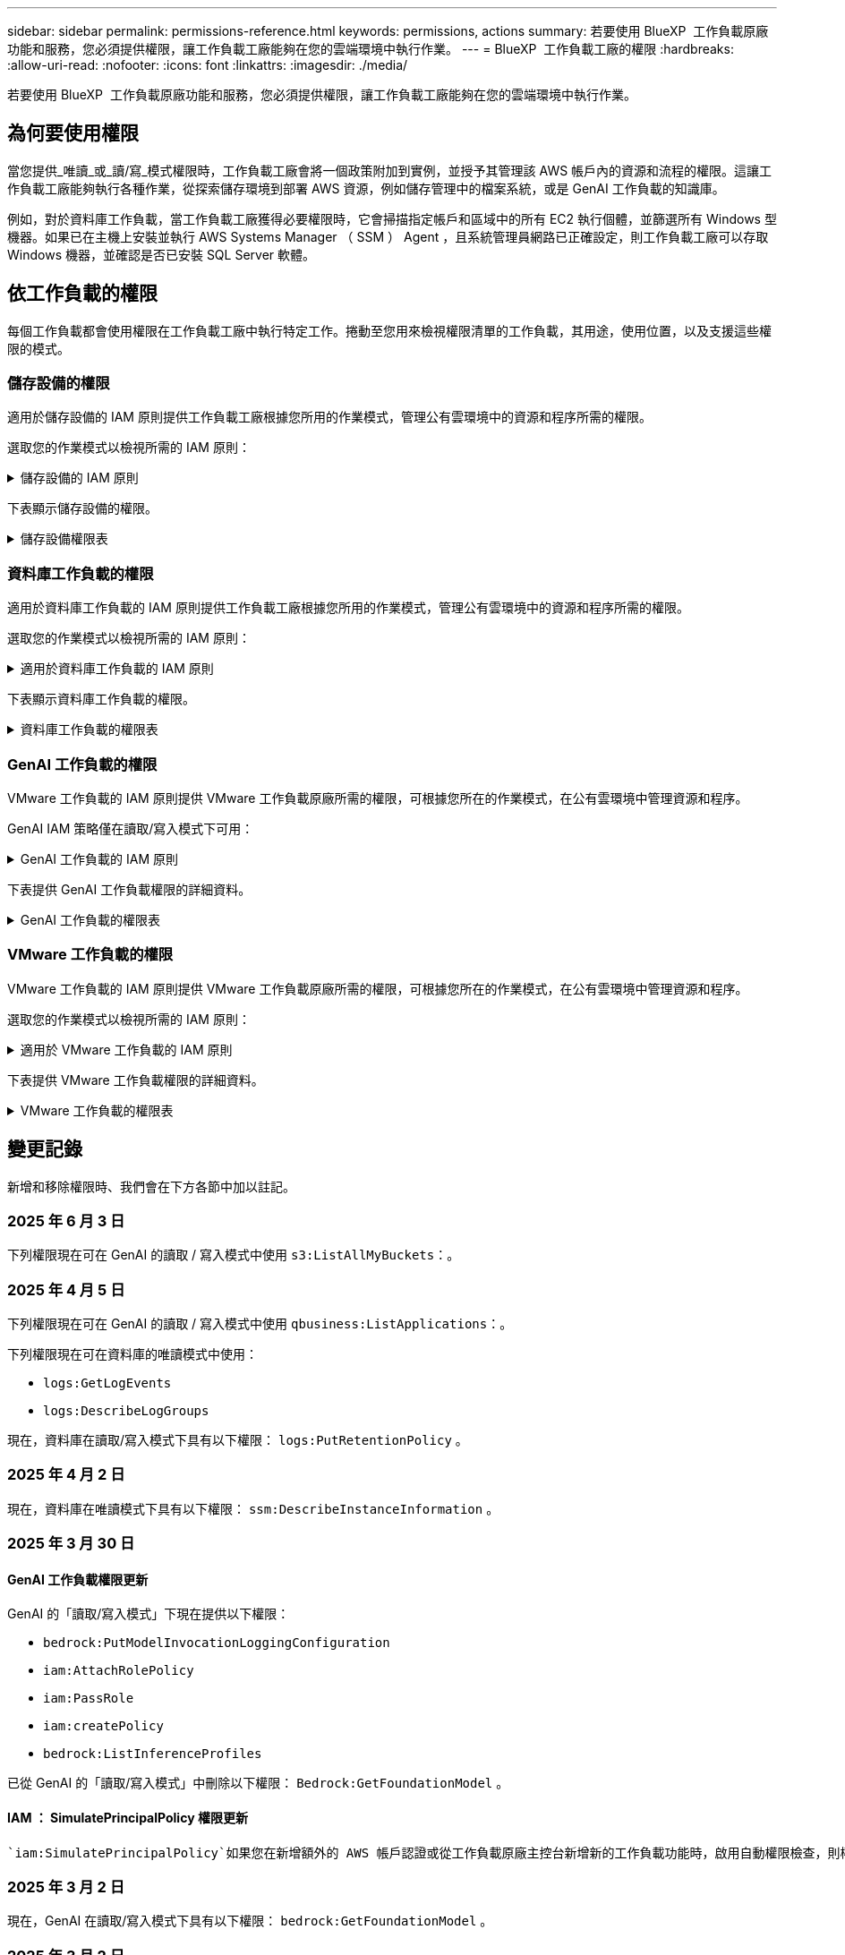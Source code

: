 ---
sidebar: sidebar 
permalink: permissions-reference.html 
keywords: permissions, actions 
summary: 若要使用 BlueXP  工作負載原廠功能和服務，您必須提供權限，讓工作負載工廠能夠在您的雲端環境中執行作業。 
---
= BlueXP  工作負載工廠的權限
:hardbreaks:
:allow-uri-read: 
:nofooter: 
:icons: font
:linkattrs: 
:imagesdir: ./media/


[role="lead"]
若要使用 BlueXP  工作負載原廠功能和服務，您必須提供權限，讓工作負載工廠能夠在您的雲端環境中執行作業。



== 為何要使用權限

當您提供_唯讀_或_讀/寫_模式權限時，工作負載工廠會將一個政策附加到實例，並授予其管理該 AWS 帳戶內的資源和流程的權限。這讓工作負載工廠能夠執行各種作業，從探索儲存環境到部署 AWS 資源，例如儲存管理中的檔案系統，或是 GenAI 工作負載的知識庫。

例如，對於資料庫工作負載，當工作負載工廠獲得必要權限時，它會掃描指定帳戶和區域中的所有 EC2 執行個體，並篩選所有 Windows 型機器。如果已在主機上安裝並執行 AWS Systems Manager （ SSM ） Agent ，且系統管理員網路已正確設定，則工作負載工廠可以存取 Windows 機器，並確認是否已安裝 SQL Server 軟體。



== 依工作負載的權限

每個工作負載都會使用權限在工作負載工廠中執行特定工作。捲動至您用來檢視權限清單的工作負載，其用途，使用位置，以及支援這些權限的模式。



=== 儲存設備的權限

適用於儲存設備的 IAM 原則提供工作負載工廠根據您所用的作業模式，管理公有雲環境中的資源和程序所需的權限。

選取您的作業模式以檢視所需的 IAM 原則：

.儲存設備的 IAM 原則
[%collapsible]
====
[role="tabbed-block"]
=====
.唯讀模式
--
[source, json]
----
{
  "Version": "2012-10-17",
  "Statement": [
    {
      "Effect": "Allow",
      "Action": [
        "fsx:Describe*",
        "fsx:ListTagsForResource",
        "ec2:Describe*",
        "kms:Describe*",
        "elasticfilesystem:Describe*",
        "kms:List*",
        "cloudwatch:GetMetricData",
        "cloudwatch:GetMetricStatistics"
      ],
      "Resource": "*"
    },
    {
      "Effect": "Allow",
      "Action": [
        "iam:SimulatePrincipalPolicy"
      ],
      "Resource": "*"
    }
  ]
}
----
--
.讀取 / 寫入模式
--
[source, json]
----
{
  "Version": "2012-10-17",
  "Statement": [
    {
      "Effect": "Allow",
      "Action": [
        "fsx:*",
        "ec2:Describe*",
        "ec2:CreateTags",
        "ec2:CreateSecurityGroup",
        "iam:CreateServiceLinkedRole",
        "kms:Describe*",
        "elasticfilesystem:Describe*",
        "kms:List*",
        "kms:CreateGrant",
        "cloudwatch:PutMetricData",
        "cloudwatch:GetMetricData",
        "iam:SimulatePrincipalPolicy",
        "cloudwatch:GetMetricStatistics"
      ],
      "Resource": "*"
    },
    {
      "Effect": "Allow",
      "Action": [
        "ec2:AuthorizeSecurityGroupEgress",
        "ec2:AuthorizeSecurityGroupIngress",
        "ec2:RevokeSecurityGroupEgress",
        "ec2:RevokeSecurityGroupIngress",
        "ec2:DeleteSecurityGroup"
      ],
      "Resource": "*",
      "Condition": {
        "StringLike": {
          "ec2:ResourceTag/AppCreator": "NetappFSxWF"
        }
      }
    }
  ]
}
----
--
=====
====
下表顯示儲存設備的權限。

.儲存設備權限表
[%collapsible]
====
[cols="2, 2, 1, 1"]
|===
| 目的 | 行動 | 使用處 | 模式 


| 為 ONTAP 檔案系統建立 FSX | fsx:CreateFileSystem* | 部署 | 讀取/寫入 


| 為 ONTAP 檔案系統的 FSX 建立安全群組 | EC2：建立安全性群組 | 部署 | 讀取/寫入 


| 將標籤新增至適用於 ONTAP 檔案系統的 FSX 安全性群組 | EC2：建立標記 | 部署 | 讀取/寫入 


.2+| 授權 ONTAP 檔案系統的 FSX 安全性群組外傳和進入 | EC2：授權安全性群組出口 | 部署 | 讀取/寫入 


| EC2：授權安全性群組入口 | 部署 | 讀取/寫入 


| 授與角色可在適用於 ONTAP 的 FSX 與其他 AWS 服務之間提供通訊 | IAM ： CreateServiceLinkedIn 角色 | 部署 | 讀取/寫入 


.7+| 取得詳細資料以填寫適用於 ONTAP 檔案系統部署的 FSX 表單 | EC2：取消功能Vpcs  a| 
* 部署
* 探索節約效益

 a| 
* 唯讀
* 讀取/寫入




| EC2：無資料子網路  a| 
* 部署
* 探索節約效益

 a| 
* 唯讀
* 讀取/寫入




| EC2：取消註冊  a| 
* 部署
* 探索節約效益

 a| 
* 唯讀
* 讀取/寫入




| EC2：取消安全性群組  a| 
* 部署
* 探索節約效益

 a| 
* 唯讀
* 讀取/寫入




| EC2：取消功能表  a| 
* 部署
* 探索節約效益

 a| 
* 唯讀
* 讀取/寫入




| EC2：網路介面  a| 
* 部署
* 探索節約效益

 a| 
* 唯讀
* 讀取/寫入




| EC2 ： DescribeVolume 狀態  a| 
* 部署
* 探索節約效益

 a| 
* 唯讀
* 讀取/寫入




.3+| 取得 KMS 金鑰詳細資料，並使用適用於 ONTAP 加密的 FSX | 公里：建立授予 | 部署 | 讀取/寫入 


| 公里：描述* | 部署  a| 
* 唯讀
* 讀取/寫入




| 公里：清單* | 部署  a| 
* 唯讀
* 讀取/寫入




| 取得 EC2 執行個體的 Volume 詳細資料 | EC2：減量磁碟區  a| 
* 庫存
* 探索節約效益

 a| 
* 唯讀
* 讀取/寫入




| 取得 EC2 執行個體的詳細資料 | EC2：資料說明 | 探索節約效益  a| 
* 唯讀
* 讀取/寫入




| 在節約計算機中說明彈性檔案系統 | 彈性檔案系統：描述 * | 探索節約效益 | 唯讀 


| 列出適用於 ONTAP 資源的 FSX 標籤 | FSX ： ListTagsForResource | 庫存  a| 
* 唯讀
* 讀取/寫入




.2+| 管理適用於 ONTAP 檔案系統的 FSX 的安全性群組外傳和進入 | EC2：RevokeSecurity GroupIngress | 管理作業 | 讀取/寫入 


| EC2：刪除安全性群組 | 管理作業 | 讀取/寫入 


.16+| 建立，檢視及管理 ONTAP 檔案系統資源的 FSX | fsx:CreateVolume* | 管理作業 | 讀取/寫入 


| FSX ： TagResource * | 管理作業 | 讀取/寫入 


| fsx:CreateStorageVirtualMachine* | 管理作業 | 讀取/寫入 


| fsx:DeleteFileSystem* | 管理作業 | 讀取/寫入 


| fsx:DeleteStorageVirtualMachine* | 管理作業 | 讀取/寫入 


| fsx:DescrubeFileSystem* | 庫存  a| 
* 唯讀
* 讀取/寫入




| fsx:DescrubeStorageVirtualMachines* | 庫存  a| 
* 唯讀
* 讀取/寫入




| fsx:UpdateFileSystem* | 管理作業 | 讀取/寫入 


| fsx:UpdateStorageVirtualMachine* | 管理作業 | 讀取/寫入 


| fsx:DescribeVolumes * | 庫存  a| 
* 唯讀
* 讀取/寫入




| fsx:UpdateVolume* | 管理作業 | 讀取/寫入 


| fsx:DeleteVolume * | 管理作業 | 讀取/寫入 


| FSX ： UntagResource * | 管理作業 | 讀取/寫入 


| fsx:DescrubeBackups* | 管理作業  a| 
* 唯讀
* 讀取/寫入




| fsx:CreateBackup* | 管理作業 | 讀取/寫入 


| fsx:CreateVolume FromBackup* | 管理作業 | 讀取/寫入 


| 回報 CloudWatch 指標 | cloudwatch ： PutMetricData | 管理作業 | 讀取/寫入 


.2+| 取得檔案系統和 Volume 度量 | cloudswatch ： GetMetricData | 管理作業  a| 
* 唯讀
* 讀取/寫入




| cloudwatch：GetMetricStatistics | 管理作業  a| 
* 唯讀
* 讀取/寫入


|===
====


=== 資料庫工作負載的權限

適用於資料庫工作負載的 IAM 原則提供工作負載工廠根據您所用的作業模式，管理公有雲環境中的資源和程序所需的權限。

選取您的作業模式以檢視所需的 IAM 原則：

.適用於資料庫工作負載的 IAM 原則
[%collapsible]
====
[role="tabbed-block"]
=====
.唯讀模式
--
[source, json]
----
{
  "Version": "2012-10-17",
  "Statement": [
    {
      "Sid": "CommonGroup",
      "Effect": "Allow",
      "Action": [
        "cloudwatch:GetMetricStatistics",
        "sns:ListTopics",
        "ec2:DescribeInstances",
        "ec2:DescribeVpcs",
        "ec2:DescribeSubnets",
        "ec2:DescribeSecurityGroups",
        "ec2:DescribeImages",
        "ec2:DescribeRegions",
        "ec2:DescribeRouteTables",
        "ec2:DescribeKeyPairs",
        "ec2:DescribeNetworkInterfaces",
        "ec2:DescribeInstanceTypes",
        "ec2:DescribeVpcEndpoints",
        "ec2:DescribeInstanceTypeOfferings",
        "ec2:DescribeSnapshots",
        "ec2:DescribeVolumes",
        "ec2:DescribeAddresses",
        "kms:ListAliases",
        "kms:ListKeys",
        "kms:DescribeKey",
        "cloudformation:ListStacks",
        "cloudformation:DescribeAccountLimits",
        "ds:DescribeDirectories",
        "fsx:DescribeVolumes",
        "fsx:DescribeBackups",
        "fsx:DescribeStorageVirtualMachines",
        "fsx:DescribeFileSystems",
        "servicequotas:ListServiceQuotas",
        "ssm:GetParametersByPath",
        "ssm:GetCommandInvocation",
        "ssm:SendCommand",
        "ssm:GetConnectionStatus",
        "ssm:DescribePatchBaselines",
        "ssm:DescribeInstancePatchStates",
        "ssm:ListCommands",
        "ssm:DescribeInstanceInformation",
        "fsx:ListTagsForResource"
        "logs:DescribeLogGroups"
      ],
      "Resource": [
        "*"
      ]
    },
    {
      "Sid": "SSMParameterStore",
      "Effect": "Allow",
      "Action": [
        "ssm:GetParameter",
        "ssm:GetParameters",
        "ssm:PutParameter",
        "ssm:DeleteParameters"
      ],
      "Resource": "arn:aws:ssm:*:*:parameter/netapp/wlmdb/*"
    },
    {
      "Sid": "SSMResponseCloudWatch",
      "Effect": "Allow",
      "Action": [
        "logs:GetLogEvents",
        "logs:PutRetentionPolicy"
      ],
      "Resource": "arn:aws:logs:*:*:log-group:netapp/wlmdb/*"
    },
    {
      "Effect": "Allow",
      "Action": [
        "iam:SimulatePrincipalPolicy"
      ],
      "Resource": "*"
    }
  ]
}
----
--
.讀取 / 寫入模式
--
[source, json]
----
{
  "Version": "2012-10-17",
  "Statement": [
    {
      "Sid": "EC2Group",
      "Effect": "Allow",
      "Action": [
        "ec2:AllocateAddress",
        "ec2:AllocateHosts",
        "ec2:AssignPrivateIpAddresses",
        "ec2:AssociateAddress",
        "ec2:AssociateRouteTable",
        "ec2:AssociateSubnetCidrBlock",
        "ec2:AssociateVpcCidrBlock",
        "ec2:AttachInternetGateway",
        "ec2:AttachNetworkInterface",
        "ec2:AttachVolume",
        "ec2:AuthorizeSecurityGroupEgress",
        "ec2:AuthorizeSecurityGroupIngress",
        "ec2:CreateVolume",
        "ec2:DeleteNetworkInterface",
        "ec2:DeleteSecurityGroup",
        "ec2:DeleteTags",
        "ec2:DeleteVolume",
        "ec2:DetachNetworkInterface",
        "ec2:DetachVolume",
        "ec2:DisassociateAddress",
        "ec2:DisassociateIamInstanceProfile",
        "ec2:DisassociateRouteTable",
        "ec2:DisassociateSubnetCidrBlock",
        "ec2:DisassociateVpcCidrBlock",
        "ec2:ModifyInstanceAttribute",
        "ec2:ModifyInstancePlacement",
        "ec2:ModifyNetworkInterfaceAttribute",
        "ec2:ModifySubnetAttribute",
        "ec2:ModifyVolume",
        "ec2:ModifyVolumeAttribute",
        "ec2:ReleaseAddress",
        "ec2:ReplaceRoute",
        "ec2:ReplaceRouteTableAssociation",
        "ec2:RevokeSecurityGroupEgress",
        "ec2:RevokeSecurityGroupIngress",
        "ec2:StartInstances",
        "ec2:StopInstances"
      ],
      "Resource": "*",
      "Condition": {
        "StringLike": {
          "ec2:ResourceTag/aws:cloudformation:stack-name": "WLMDB*"
        }
      }
    },
    {
      "Sid": "FSxNGroup",
      "Effect": "Allow",
      "Action": [
        "fsx:TagResource"
      ],
      "Resource": "*",
      "Condition": {
        "StringLike": {
          "aws:ResourceTag/aws:cloudformation:stack-name": "WLMDB*"
        }
      }
    },
    {
      "Sid": "CommonGroup",
      "Effect": "Allow",
      "Action": [
        "cloudformation:CreateStack",
        "cloudformation:DescribeStackEvents",
        "cloudformation:DescribeStacks",
        "cloudformation:ListStacks",
        "cloudformation:ValidateTemplate",
        "cloudformation:DescribeAccountLimits",
        "cloudwatch:GetMetricStatistics",
        "ds:DescribeDirectories",
        "ec2:CreateLaunchTemplate",
        "ec2:CreateLaunchTemplateVersion",
        "ec2:CreateNetworkInterface",
        "ec2:CreateSecurityGroup",
        "ec2:CreateTags",
        "ec2:CreateVpcEndpoint",
        "ec2:Describe*",
        "ec2:Get*",
        "ec2:RunInstances",
        "ec2:ModifyVpcAttribute",
        "ec2messages:*",
        "fsx:CreateFileSystem",
        "fsx:UpdateFileSystem",
        "fsx:CreateStorageVirtualMachine",
        "fsx:CreateVolume",
        "fsx:UpdateVolume",
        "fsx:Describe*",
        "fsx:List*",
        "kms:CreateGrant",
        "kms:Describe*",
        "kms:List*",
        "kms:GenerateDataKey",
        "kms:Decrypt",
        "logs:CreateLogGroup",
        "logs:CreateLogStream",
        "logs:DescribeLog*",
        "logs:GetLog*",
        "logs:ListLogDeliveries",
        "logs:PutLogEvents",
        "logs:TagResource",
        "logs:PutRetentionPolicy",
        "servicequotas:ListServiceQuotas",
        "sns:ListTopics",
        "sns:Publish",
        "ssm:Describe*",
        "ssm:Get*",
        "ssm:List*",
        "ssm:PutComplianceItems",
        "ssm:PutConfigurePackageResult",
        "ssm:PutInventory",
        "ssm:SendCommand",
        "ssm:UpdateAssociationStatus",
        "ssm:UpdateInstanceAssociationStatus",
        "ssm:UpdateInstanceInformation",
        "ssmmessages:*",
        "compute-optimizer:GetEnrollmentStatus",
        "compute-optimizer:PutRecommendationPreferences",
        "compute-optimizer:GetEffectiveRecommendationPreferences",
        "compute-optimizer:GetEC2InstanceRecommendations",
        "autoscaling:DescribeAutoScalingGroups",
        "autoscaling:DescribeAutoScalingInstances"
      ],
      "Resource": "*"
    },
    {
      "Sid": "ArnGroup",
      "Effect": "Allow",
      "Action": [
        "cloudformation:SignalResource"
      ],
      "Resource": [
        "arn:aws:cloudformation:*:*:stack/WLMDB*",
        "arn:aws:logs:*:*:log-group:WLMDB*"
      ]
    },
    {
      "Sid": "IAMGroup",
      "Effect": "Allow",
      "Action": [
        "iam:AddRoleToInstanceProfile",
        "iam:CreateInstanceProfile",
        "iam:CreateRole",
        "iam:DeleteInstanceProfile",
        "iam:GetPolicy",
        "iam:GetPolicyVersion",
        "iam:GetRole",
        "iam:GetRolePolicy",
        "iam:GetUser",
        "iam:PutRolePolicy",
        "iam:RemoveRoleFromInstanceProfile"
      ],
      "Resource": "*"
    },
    {
      "Sid": "IAMGroup1",
      "Effect": "Allow",
      "Action": "iam:CreateServiceLinkedRole",
      "Resource": "*",
      "Condition": {
        "StringLike": {
          "iam:AWSServiceName": "ec2.amazonaws.com"
        }
      }
    },
    {
      "Sid": "IAMGroup2",
      "Effect": "Allow",
      "Action": "iam:PassRole",
      "Resource": "*",
      "Condition": {
        "StringEquals": {
          "iam:PassedToService": "ec2.amazonaws.com"
        }
      }
    },
    {
      "Sid": "SSMParameterStore",
      "Effect": "Allow",
      "Action": [
        "ssm:GetParameter",
        "ssm:GetParameters",
        "ssm:PutParameter",
        "ssm:DeleteParameters"
      ],
      "Resource": "arn:aws:ssm:*:*:parameter/netapp/wlmdb/*"
    },
    {
      "Effect": "Allow",
      "Action": [
        "iam:SimulatePrincipalPolicy"
      ],
      "Resource": "*"
    }
  ]
}
----
--
=====
====
下表顯示資料庫工作負載的權限。

.資料庫工作負載的權限表
[%collapsible]
====
[cols="2, 2, 1, 1"]
|===
| 目的 | 行動 | 使用處 | 模式 


| 取得適用於 ONTAP ， EBS 和適用於 Windows 檔案伺服器的 FSX 的度量統計資料 | cloudwatch：GetMetricStatistics  a| 
* 庫存
* 探索節約效益

 a| 
* 唯讀
* 讀取/寫入




| 列出並設定事件觸發條件 | SnS:ListTopics | 部署  a| 
* 唯讀
* 讀取/寫入




.4+| 取得 EC2 執行個體的詳細資料 | EC2：資料說明  a| 
* 庫存
* 探索節約效益

 a| 
* 唯讀
* 讀取/寫入




| EC2：評量會議 | 部署  a| 
* 唯讀
* 讀取/寫入




| EC2：網路介面 | 部署  a| 
* 唯讀
* 讀取/寫入




| EC2 ： DescribeInstanceTypes  a| 
* 部署
* 探索節約效益

 a| 
* 唯讀
* 讀取/寫入




.6+| 取得詳細資料以填寫適用於 ONTAP 部署的 FSX 表單 | EC2：取消功能Vpcs  a| 
* 部署
* 庫存

 a| 
* 唯讀
* 讀取/寫入




| EC2：無資料子網路  a| 
* 部署
* 庫存

 a| 
* 唯讀
* 讀取/寫入




| EC2：取消安全性群組 | 部署  a| 
* 唯讀
* 讀取/寫入




| EC2：取消影像 | 部署  a| 
* 唯讀
* 讀取/寫入




| EC2：取消註冊 | 部署  a| 
* 唯讀
* 讀取/寫入




| EC2：取消功能表  a| 
* 部署
* 庫存

 a| 
* 唯讀
* 讀取/寫入




| 取得任何現有的 VPC 端點，判斷是否需要在部署之前建立新的端點 | EC2：取消資料VpcEndpoints  a| 
* 部署
* 庫存

 a| 
* 唯讀
* 讀取/寫入




| 如果在 EC2 執行個體上的公用網路連線不存在所需服務的 VPC 端點，請建立這些端點 | EC2 ： CreateVpcEndpoint | 部署 | 讀取/寫入 


| 取得適用於驗證節點的區域執行個體類型（ T2.micro/T3.micro ） | EC2 ： DescrubeInstanceTypeOffing | 部署  a| 
* 唯讀
* 讀取/寫入




| 取得每個附加 EBS 磁碟區的快照詳細資料，以瞭解價格與成本預估 | EC2：取消快照 | 探索節約效益  a| 
* 唯讀
* 讀取/寫入




| 取得每個附加 EBS 磁碟區的詳細資料，以瞭解價格與預估節約效益 | EC2：減量磁碟區  a| 
* 庫存
* 探索節約效益

 a| 
* 唯讀
* 讀取/寫入




.3+| 取得適用於 ONTAP 檔案系統加密之 FSX 的 KMS 金鑰詳細資料 | kms：清單別名 | 部署  a| 
* 唯讀
* 讀取/寫入




| kms ： ListKeys | 部署  a| 
* 唯讀
* 讀取/寫入




| KMS ： DescribeKey | 部署  a| 
* 唯讀
* 讀取/寫入




| 取得在環境中執行的 CloudForgation 堆疊清單，以檢查配額限制 | 雲端：清單堆疊 | 部署  a| 
* 唯讀
* 讀取/寫入




| 在觸發部署之前，請先檢查資源的帳戶限制 | 雲端： DescrubeAccountLimits | 部署  a| 
* 唯讀
* 讀取/寫入




| 取得區域中 AWS 管理的 Active Directory 清單 | DS:DescrubeDirectories | 部署  a| 
* 唯讀
* 讀取/寫入




.5+| 取得適用於 ONTAP 檔案系統的磁碟區，備份， SVM ， AZs 檔案系統和 FSX 標籤的清單和詳細資料 | FSX ： DescribeVolumes  a| 
* 庫存
* 探索節約效益

 a| 
* 唯讀
* 讀取/寫入




| FSX ： DescrubeBackups  a| 
* 庫存
* 探索節約效益

 a| 
* 唯讀
* 讀取/寫入




| FSX ： DescrubeStorageVirtualMachines  a| 
* 部署
* 管理營運
* 庫存

 a| 
* 唯讀
* 讀取/寫入




| fsx:DescribeFileSystems  a| 
* 部署
* 管理營運
* 庫存
* 探索節約效益

 a| 
* 唯讀
* 讀取/寫入




| FSX ： ListTagsForResource | 管理營運  a| 
* 唯讀
* 讀取/寫入




| 取得 CloudForquation 和 VPC 的服務配額限制 | serviceEquotas ： ListServiceQuotas | 部署  a| 
* 唯讀
* 讀取/寫入




| 使用 SSM) 查詢取得適用於 ONTAP 支援區域的 FSX 更新清單 | SSM) ： GetParametersByPath | 部署  a| 
* 唯讀
* 讀取/寫入




| 在傳送命令以管理部署後的作業之後，輪詢 SSM 回應 | SSM) ： GetCommandInvocation  a| 
* 管理營運
* 庫存
* 探索節約效益
* 最佳化

 a| 
* 唯讀
* 讀取/寫入




| 透過 SSM 傳送命令至 EC2 執行個體 | S10:SendCommand  a| 
* 管理營運
* 庫存
* 探索節約效益
* 最佳化

 a| 
* 唯讀
* 讀取/寫入




| 取得部署後執行個體的 SSM 連線狀態 | SSM) ： GetConnectionStatus  a| 
* 管理營運
* 庫存
* 最佳化

 a| 
* 唯讀
* 讀取/寫入




| 擷取一組受管理 EC2 執行個體（ SQL 節點）的 SSM 關聯狀態 | SSM) ： DescrubeInstanceInformation | 庫存 | 讀取 


| 取得作業系統修補程式評估可用的修補程式基準清單 | SSM) ： DescrubePatchBasines | 最佳化  a| 
* 唯讀
* 讀取/寫入




| 取得 Windows EC2 執行個體的修補狀態，以進行作業系統修補程式評估 | SSM) ： DescribeInstancePatchStates | 最佳化  a| 
* 唯讀
* 讀取/寫入




| 列出 AWS Patch Manager 在 EC2 執行個體上執行的命令，以進行作業系統修補程式管理 | SSM/ListCommands | 最佳化  a| 
* 唯讀
* 讀取/寫入




| 檢查帳戶是否已註冊 AWS 運算最佳化工具 | 運算最佳化工具： GetEnrollmentStatus  a| 
* 探索節約效益
* 最佳化

| 讀取/寫入 


| 更新 AWS 運算最佳化工具中現有的建議偏好選項，針對 SQL Server 工作負載量提供量身打造的建議 | 運算最佳化工具：推桿建議偏好設定  a| 
* 探索節約效益
* 最佳化

| 讀取/寫入 


| 從 AWS 運算最佳化工具取得對指定資源有效的建議偏好選項 | 運算最佳化工具： GetEffectiveRecompendationPreferences  a| 
* 探索節約效益
* 最佳化

| 讀取/寫入 


| 取得 AWS 運算最佳化工具為 Amazon Elastic Compute Cloud （ Amazon EC2 ）執行個體所產生的建議 | 運算最佳化工具： GetEC2InstanceRecompendations  a| 
* 探索節約效益
* 最佳化

| 讀取/寫入 


.2+| 檢查執行個體與自動縮放群組的關聯 | 自動縮放：去除自動縮放群組  a| 
* 探索節約效益
* 最佳化

| 讀取/寫入 


| 自動縮放：去除自動縮放的實例  a| 
* 探索節約效益
* 最佳化

| 讀取/寫入 


.4+| 取得，列出，建立及刪除 AD 的 SSM 參數， ONTAP 的 FSX 參數，以及在 AWS 帳戶中部署或管理時所使用的 SQL 使用者認證 | SSM) ： GetParameter ^1^  a| 
* 部署
* 管理營運

 a| 
* 唯讀
* 讀取/寫入




| S10:GetParameters ^1^ | 管理營運  a| 
* 唯讀
* 讀取/寫入




| SSM) ：推桿參數 ^1^  a| 
* 部署
* 管理營運

 a| 
* 唯讀
* 讀取/寫入




| S10:DeleteParameters ^1^ | 管理營運  a| 
* 唯讀
* 讀取/寫入




.9+| 將網路資源與 SQL 節點和驗證節點建立關聯，並將其他次要 IP 新增至 SQL 節點 | EC2 ： AllocateAddress ^1^ | 部署 | 讀取/寫入 


| EC2 ： AllocateHos^1^ | 部署 | 讀取/寫入 


| EC2 ： AssignPrivate IpAddresses ^1^ | 部署 | 讀取/寫入 


| EC2 ： AssociateAddress ^1^ | 部署 | 讀取/寫入 


| EC2 ： AssociateRouteTable ^1^ | 部署 | 讀取/寫入 


| EC2 ： AssociateSubnetCidrBlock ^1^ | 部署 | 讀取/寫入 


| EC2 ： AssociateVpcCidrBlock ^1^ | 部署 | 讀取/寫入 


| EC2 ： AttachInternetGateway ^1^ | 部署 | 讀取/寫入 


| EC2 ： AttachNetworkInterface ^1^ | 部署 | 讀取/寫入 


| 將部署所需的 EBS 磁碟區附加至 SQL 節點 | EC2：AttachVolume | 部署 | 讀取/寫入 


.2+| 附加安全性群組並修改已佈建節點的規則 | EC2：授權安全性群組出口 | 部署 | 讀取/寫入 


| EC2：授權安全性群組入口 | 部署 | 讀取/寫入 


| 建立部署 SQL 節點所需的 EBS 磁碟區 | EC2：建立磁碟區 | 部署 | 讀取/寫入 


.11+| 移除以 T2.micro 類型建立的暫存驗證節點，以及用於復原或重試失敗的 EC2 SQL 節點 | EC2：刪除網路介面 | 部署 | 讀取/寫入 


| EC2：刪除安全性群組 | 部署 | 讀取/寫入 


| EC2：刪除標記 | 部署 | 讀取/寫入 


| EC2：刪除Volume | 部署 | 讀取/寫入 


| EC2 ： DetachNetwork Interface | 部署 | 讀取/寫入 


| EC2：分離Volume | 部署 | 讀取/寫入 


| EC2 ： DiscassociateAddress | 部署 | 讀取/寫入 


| EC2：中斷IamInstanceProfile | 部署 | 讀取/寫入 


| EC2 ： DiscassociateRouteTable | 部署 | 讀取/寫入 


| EC2 ： DiscassociateSubnetCidrBlock | 部署 | 讀取/寫入 


| EC2 ： DiscassociateVpcCidrBlock | 部署 | 讀取/寫入 


.7+| 修改已建立 SQL 執行個體的屬性。僅適用於以 WLMDB 開頭的名稱。 | EC2：修改實例屬性 | 部署 | 讀取/寫入 


| EC2 ： ModifyInstancePlacement | 部署 | 讀取/寫入 


| EC2：修改網路互連屬性 | 部署 | 讀取/寫入 


| EC2 ： ModifySubnetAttribute. | 部署 | 讀取/寫入 


| EC2：修改Volume | 部署 | 讀取/寫入 


| EC2：修改Volume屬性 | 部署 | 讀取/寫入 


| EC2 ： ModifyVpcAttribute | 部署 | 讀取/寫入 


.5+| 解除關聯並銷毀驗證執行個體 | EC2 ： ReleaseAddress | 部署 | 讀取/寫入 


| EC2 ：安慰劑 Route | 部署 | 讀取/寫入 


| EC2 ： ReplaceRouteTableAssociation | 部署 | 讀取/寫入 


| EC2：RevokeSecurity GroupEgress | 部署 | 讀取/寫入 


| EC2：RevokeSecurity GroupIngress | 部署 | 讀取/寫入 


| 啟動部署的執行個體 | EC2：啟動安裝 | 部署 | 讀取/寫入 


| 停止部署的執行個體 | EC2：停止執行 | 部署 | 讀取/寫入 


| 為 NetApp ONTAP 資源標記 Amazon FSX 的自訂值，以在資源管理期間取得帳單詳細資料 | fsx:TagResource ^1^  a| 
* 部署
* 管理營運

| 讀取/寫入 


.5+| 建立並驗證 CloudForgation 範本以進行部署 | 雲端：建立堆疊 | 部署 | 讀取/寫入 


| 雲端：取消功能堆疊事件 | 部署 | 讀取/寫入 


| 雲端：無標準堆疊 | 部署 | 讀取/寫入 


| 雲端：清單堆疊 | 部署 | 讀取/寫入 


| cloudformation：驗證範本 | 部署 | 讀取/寫入 


| 擷取運算最佳化建議的度量 | cloudwatch：GetMetricStatistics | 探索節約效益 | 讀取/寫入 


| 擷取區域中可用的目錄 | DS:DescrubeDirectories | 部署 | 讀取/寫入 


.2+| 新增附加至已佈建 EC2 執行個體的安全性群組規則 | EC2：授權安全性群組出口 | 部署 | 讀取/寫入 


| EC2：授權安全性群組入口 | 部署 | 讀取/寫入 


.2+| 建立巢狀堆疊範本以重試及復原 | EC2 ： CreateLaunchTemplate | 部署 | 讀取/寫入 


| EC2 ： CreateLaunchTemplateVersion | 部署 | 讀取/寫入 


.3+| 管理已建立執行個體的標記和網路安全性 | EC2：建立網路介面 | 部署 | 讀取/寫入 


| EC2：建立安全性群組 | 部署 | 讀取/寫入 


| EC2：建立標記 | 部署 | 讀取/寫入 


| 刪除為驗證節點暫時建立的安全性群組 | EC2：刪除安全性群組 | 部署 | 讀取/寫入 


.2+| 取得資源配置的執行個體詳細資料 | EC2 ：說明 *  a| 
* 部署
* 庫存
* 探索節約效益

| 讀取/寫入 


| EC2 ：取得 *  a| 
* 部署
* 庫存
* 探索節約效益

| 讀取/寫入 


| 啟動建立的執行個體 | EC2：RunInstances | 部署 | 讀取/寫入 


| Systems Manager 使用 AWS 訊息傳遞服務端點來執行 API 作業 | 電子訊息： *  a| 
* 部署 * 庫存

| 讀取/寫入 


.3+| 為佈建所需的 ONTAP 資源建立 FSX 。對於現有的適用於 ONTAP 系統的 FSX ，系統會建立新的 SVM 來裝載 SQL Volume 。 | fsx:CreateFileSystem | 部署 | 讀取/寫入 


| fsx:CreateStorageVirtualMachine | 部署 | 讀取/寫入 


| fsx:CreateVolume  a| 
* 部署
* 管理營運

| 讀取/寫入 


.2+| 取得 ONTAP 詳細資料的 FSX | FSX：說明*  a| 
* 部署
* 庫存
* 管理營運
* 探索節約效益

| 讀取/寫入 


| FSX：清單*  a| 
* 部署
* 庫存

| 讀取/寫入 


| 調整 ONTAP 檔案系統的 FSX 大小，以修正檔案系統保留空間 | fsx:UpdateFilesystem | 最佳化 | 讀取/寫入 


| 調整磁碟區大小以修正記錄和 TempDB 磁碟機大小 | fsx:UpdateVolume | 最佳化 | 讀取/寫入 


.4+| 取得 KMS 金鑰詳細資料，並使用適用於 ONTAP 加密的 FSX | 公里：建立授予 | 部署 | 讀取/寫入 


| 公里：描述* | 部署 | 讀取/寫入 


| 公里：清單* | 部署 | 讀取/寫入 


| KMS ： GenerateDataKey | 部署 | 讀取/寫入 


.7+| 建立 CloudWatch 記錄檔，用於在 EC2 執行個體上執行驗證和資源配置指令碼 | 記錄檔： CreateLogGroup | 部署 | 讀取/寫入 


| 記錄： CreateLogStream | 部署 | 讀取/寫入 


| 記錄： DescribeLog* | 部署 | 讀取/寫入 


| 記錄檔： GetLog* | 部署 | 讀取/寫入 


| 記錄： ListLogDeliverys | 部署 | 讀取/寫入 


| 記錄： PutLogEvents  a| 
* 部署
* 管理營運

| 讀取/寫入 


| 記錄： TagResource | 部署 | 讀取/寫入 


| 發生 SSM 輸出截斷時，工作負載工廠會切換至 SQL 執行個體的 Amazon CloudWatch 記錄檔 | 記錄檔： GetLogEvents  a| 
* 儲存評估（最佳化）
* 庫存

 a| 
* 唯讀
* 讀取/寫入




| 允許工作負載工廠取得目前的記錄群組，並檢查是否已針對工作負載工廠所建立的記錄群組設定保留 | 記錄： DescribeLogGroups  a| 
* 儲存評估（最佳化）
* 庫存

| 唯讀 


| 允許工作負載工廠為工作負載工廠所建立的記錄群組設定一天保留原則，以避免不必要地累積記錄串流以進行 SSM 命令輸出 | 記錄： PutRetentionPolicy  a| 
* 儲存評估（最佳化）
* 庫存

 a| 
* 唯讀
* 讀取/寫入




| 在使用者帳戶中建立 ONTAP SQL ，網域和 FSX 所提供認證的機密 | serviceEquotas ： ListServiceQuotas | 部署 | 讀取/寫入 


.2+| 列出客戶 SNS 主題，並在選取時發佈至 WLMDB 後端 SNS 和客戶 SNS | SnS:ListTopics | 部署 | 讀取/寫入 


| SnS ：發佈 | 部署 | 讀取/寫入 


.11+| 必要的 SSM 權限，可在已佈建的 SQL 執行個體上執行探索指令碼，並擷取 ONTAP 支援的 AWS 區域的最新 FSX 清單。 | SSM) ：說明 * | 部署 | 讀取/寫入 


| SSM) ：取得 *  a| 
* 部署
* 管理營運

| 讀取/寫入 


| SSM) ：清單 * | 部署 | 讀取/寫入 


| SSM) ： PuttinianceItem | 部署 | 讀取/寫入 


| S10:PutConfigurePackageResult | 部署 | 讀取/寫入 


| SSM) ： PuttInventory | 部署 | 讀取/寫入 


| S10:SendCommand  a| 
* 部署
* 庫存
* 管理營運

| 讀取/寫入 


| SSM) ：更新關聯狀態 | 部署 | 讀取/寫入 


| SSM) ： UpdateInstanceAssociationStatus | 部署 | 讀取/寫入 


| SSM) ： UpdateInstanceInformation | 部署 | 讀取/寫入 


| SsmMessages ： *  a| 
* 部署
* 庫存
* 管理營運

| 讀取/寫入 


.4+| 儲存適用於 ONTAP ， Active Directory 和 SQL 使用者的 FSX 認證（僅適用於 SQL 使用者驗證） | SSM) ： GetParameter ^1^  a| 
* 部署
* 管理營運
* 庫存

| 讀取/寫入 


| S10:GetParameters ^1^  a| 
* 部署
* 庫存

| 讀取/寫入 


| SSM) ：推桿參數 ^1^  a| 
* 部署
* 管理營運

| 讀取/寫入 


| S10:DeleteParameters ^1^  a| 
* 部署
* 管理營運

| 讀取/寫入 


| 在成功或失敗時發出 CloudForgation 堆疊訊號。 | 雲端： SignalResource ^1^ | 部署 | 讀取/寫入 


| 將範本建立的 EC2 角色新增至 EC2 的執行個體設定檔，以允許 EC2 上的指令碼存取部署所需的資源。 | IAM：AddRoleToInstanceProfile | 部署 | 讀取/寫入 


| 為 EC2 建立執行個體設定檔，並附加建立的 EC2 角色。 | IAM：CreatanceProfile | 部署 | 讀取/寫入 


| 透過下列權限範本建立 EC2 角色 | IAM：建立角色 | 部署 | 讀取/寫入 


| 建立連結至 EC2 服務的角色 | IAM ： CreateServiceLinkedIn 角色 ^2^ | 部署 | 讀取/寫入 


| 刪除部署期間為驗證節點所建立的執行個體設定檔 | IAM：刪除InstanceProfile | 部署 | 讀取/寫入 


.5+| 取得角色和原則詳細資料，以判斷權限的任何落差，並驗證部署 | IAM ： GetPolicy | 部署 | 讀取/寫入 


| IAM ： GetPolicyVersion | 部署 | 讀取/寫入 


| IAM：GetRole | 部署 | 讀取/寫入 


| IAM ： GetRolePolicy | 部署 | 讀取/寫入 


| IAM ： GetUser | 部署 | 讀取/寫入 


| 將建立的角色傳遞給 EC2 執行個體 | IAM ： PassRole ^3^ | 部署 | 讀取/寫入 


| 將具有必要權限的原則新增至所建立的 EC2 角色 | IAM：Putt角色 原則 | 部署 | 讀取/寫入 


| 從已配置的 EC2 執行個體設定檔中分離角色 | IAM：RemoveRoleFromInstanceProfile | 部署 | 讀取/寫入 


| 模擬工作負載作業，以驗證可用權限，並與所需的 AWS 帳戶權限進行比較 | IAM ： SimulatePrincipalPolicy | 部署  a| 
* 唯讀
* 讀取/寫入


|===
. 權限僅限於從 WLMDB 開始的資源。
. "IAM:CreateServiceLinkedIn Role" 受 "iam:AWSServiceName" 限制： "ec2.amazonaws.com"*
. "IAM:PassRole" 受 "iAM:PassedToService" 限制： "ec2.amazonaws.com"*


====


=== GenAI 工作負載的權限

VMware 工作負載的 IAM 原則提供 VMware 工作負載原廠所需的權限，可根據您所在的作業模式，在公有雲環境中管理資源和程序。

GenAI IAM 策略僅在讀取/寫入模式下可用：

.GenAI 工作負載的 IAM 原則
[%collapsible]
====
[source, json]
----
{
  "Version": "2012-10-17",
  "Statement": [
    {
      "Sid": "CloudformationGroup",
      "Effect": "Allow",
      "Action": [
        "cloudformation:CreateStack",
        "cloudformation:DescribeStacks"
      ],
      "Resource": "arn:aws:cloudformation:*:*:stack/wlmai*/*"
    },
    {
      "Sid": "EC2Group",
      "Effect": "Allow",
      "Action": [
        "ec2:AuthorizeSecurityGroupEgress",
        "ec2:AuthorizeSecurityGroupIngress"
      ],
      "Resource": "*",
      "Condition": {
        "StringLike": {
          "ec2:ResourceTag/aws:cloudformation:stack-name": "wlmai*"
        }
      }
    },
    {
      "Sid": "EC2DescribeGroup",
      "Effect": "Allow",
      "Action": [
        "ec2:DescribeRegions",
        "ec2:DescribeTags",
        "ec2:CreateVpcEndpoint",
        "ec2:CreateSecurityGroup",
        "ec2:CreateTags",
        "ec2:DescribeVpcs",
        "ec2:DescribeSubnets",
        "ec2:DescribeRouteTables",
        "ec2:DescribeKeyPairs",
        "ec2:DescribeSecurityGroups",
        "ec2:DescribeVpcEndpoints",
        "ec2:DescribeInstances",
        "ec2:DescribeImages",
        "ec2:RevokeSecurityGroupEgress",
        "ec2:RevokeSecurityGroupIngress",
        "ec2:RunInstances"
      ],
      "Resource": "*"
    },
    {
      "Sid": "IAMGroup",
      "Effect": "Allow",
      "Action": [
        "iam:CreateRole",
        "iam:CreateInstanceProfile",
        "iam:AddRoleToInstanceProfile",
        "iam:PutRolePolicy",
        "iam:GetRolePolicy",
        "iam:GetRole",
        "iam:TagRole"
      ],
      "Resource": "*"
    },
    {
      "Sid": "IAMGroup2",
      "Effect": "Allow",
      "Action": "iam:PassRole",
      "Resource": "*",
      "Condition": {
        "StringEquals": {
          "iam:PassedToService": "ec2.amazonaws.com"
        }
      }
    },
    {
      "Sid": "FSXNGroup",
      "Effect": "Allow",
      "Action": [
        "fsx:DescribeVolumes",
        "fsx:DescribeFileSystems",
        "fsx:DescribeStorageVirtualMachines",
        "fsx:ListTagsForResource"
      ],
      "Resource": "*"
    },
    {
      "Sid": "FSXNGroup2",
      "Effect": "Allow",
      "Action": [
        "fsx:UntagResource",
        "fsx:TagResource"
      ],
      "Resource": [
        "arn:aws:fsx:*:*:volume/*/*",
        "arn:aws:fsx:*:*:storage-virtual-machine/*/*"
      ]
    },
    {
      "Sid": "SSMParameterStore",
      "Effect": "Allow",
      "Action": [
        "ssm:GetParameter",
        "ssm:PutParameter"
      ],
      "Resource": "arn:aws:ssm:*:*:parameter/netapp/wlmai/*"
    },
    {
      "Sid": "SSM",
      "Effect": "Allow",
      "Action": [
        "ssm:GetParameters",
        "ssm:GetParametersByPath"
      ],
      "Resource": "arn:aws:ssm:*:*:parameter/aws/service/*"
    },
    {
      "Sid": "SSMMessages",
      "Effect": "Allow",
      "Action": [
        "ssm:GetCommandInvocation"
      ],
      "Resource": "*"
    },
    {
      "Sid": "SSMCommandDocument",
      "Effect": "Allow",
      "Action": [
        "ssm:SendCommand"
      ],
      "Resource": [
        "arn:aws:ssm:*:*:document/AWS-RunShellScript"
      ]
    },
    {
      "Sid": "SSMCommandInstance",
      "Effect": "Allow",
      "Action": [
        "ssm:SendCommand",
        "ssm:GetConnectionStatus"
      ],
      "Resource": [
        "arn:aws:ec2:*:*:instance/*"
      ],
      "Condition": {
        "StringLike": {
          "ssm:resourceTag/aws:cloudformation:stack-name": "wlmai-*"
        }
      }
    },
    {
      "Sid": "KMS",
      "Effect": "Allow",
      "Action": [
        "kms:GenerateDataKey",
        "kms:Decrypt"
      ],
      "Resource": "*"
    },
    {
      "Sid": "SNS",
      "Effect": "Allow",
      "Action": [
        "sns:Publish"
      ],
      "Resource": "*"
    },
    {
      "Sid": "CloudWatch",
      "Effect": "Allow",
      "Action": [
        "logs:DescribeLogGroups"
      ],
      "Resource": "*"
    },
    {
      "Sid": "CloudWatchAiEngine",
      "Effect": "Allow",
      "Action": [
        "logs:CreateLogGroup",
        "logs:PutRetentionPolicy",
        "logs:TagResource",
        "logs:DescribeLogStreams"
      ],
      "Resource": "arn:aws:logs:*:*:log-group:/netapp/wlmai*"
    },
    {
      "Sid": "CloudWatchAiEngineLogStream",
      "Effect": "Allow",
      "Action": [
        "logs:GetLogEvents"
      ],
      "Resource": "arn:aws:logs:*:*:log-group:/netapp/wlmai*:*"
    },
    {
      "Sid": "BedrockGroup",
      "Effect": "Allow",
      "Action": [
        "bedrock:InvokeModelWithResponseStream",
        "bedrock:InvokeModel",
        "bedrock:ListFoundationModels",
        "bedrock:GetFoundationModelAvailability",
        "bedrock:GetModelInvocationLoggingConfiguration",
        "bedrock:PutModelInvocationLoggingConfiguration",
        "bedrock:ListInferenceProfiles"
      ],
      "Resource": "*"
    },
    {
      "Sid": "CloudWatchBedrock",
      "Effect": "Allow",
      "Action": [
        "logs:CreateLogGroup",
        "logs:PutRetentionPolicy",
        "logs:TagResource"
      ],
      "Resource": "arn:aws:logs:*:*:log-group:/aws/bedrock*"
    },
    {
      "Sid": "BedrockLoggingAttachRole",
      "Effect": "Allow",
      "Action": [
        "iam:AttachRolePolicy",
        "iam:PassRole"
      ],
      "Resource": "arn:aws:iam::*:role/NetApp_AI_Bedrock*"
    },
    {
      "Sid": "BedrockLoggingIamOperations",
      "Effect": "Allow",
      "Action": [
        "iam:CreatePolicy"
      ],
      "Resource": "*"
    },
    {
      "Sid": "QBusiness",
      "Effect": "Allow",
      "Action": [
        "qbusiness:ListApplications"
      ],
      "Resource": "*"
    },
    {
      "Sid": "S3",
      "Effect": "Allow",
      "Action": [
        "s3:ListAllMyBuckets"
      ],
      "Resource": "*"
    },
    {
      "Effect": "Allow",
      "Action": [
        "iam:SimulatePrincipalPolicy"
      ],
      "Resource": "*"
    }
  ]
}
----
====
下表提供 GenAI 工作負載權限的詳細資料。

.GenAI 工作負載的權限表
[%collapsible]
====
[cols="2, 2, 1, 1"]
|===
| 目的 | 行動 | 使用處 | 模式 


| 在部署和重建作業期間建立 AI 引擎雲端堆疊 | 雲端：建立堆疊 | 部署 | 讀取/寫入 


| 建立 AI 引擎雲端堆疊 | 雲端：無標準堆疊 | 部署 | 讀取/寫入 


| 列出 AI 引擎部署精靈的區域 | EC2：取消註冊 | 部署 | 讀取/寫入 


| 顯示 AI 引擎標籤 | EC2：取消標示 | 部署 | 讀取/寫入 


| 列出 S3 儲存桶 | S3：ListAllMyb桶 | 部署 | 讀取/寫入 


| 在建立 AI 引擎堆疊之前列出 VPC 端點 | EC2 ： CreateVpcEndpoint | 部署 | 讀取/寫入 


| 在部署和重建作業期間，在 AI 引擎堆疊建立期間建立 AI 引擎安全性群組 | EC2：建立安全性群組 | 部署 | 讀取/寫入 


| 在部署和重建作業期間，標記由 AI 引擎堆疊建立所建立的資源 | EC2：建立標記 | 部署 | 讀取/寫入 


.2+| 從 AI 引擎堆疊將加密事件發佈至 WLMAI 後端 | KMS ： GenerateDataKey | 部署 | 讀取/寫入 


| kms ：解密 | 部署 | 讀取/寫入 


| 將事件和自訂資源從 AI 引擎堆疊發佈至 WLMAI 後端 | SnS ：發佈 | 部署 | 讀取/寫入 


| 在 AI 引擎部署精靈期間列出 VPC | EC2：取消功能Vpcs | 部署 | 讀取/寫入 


| 在「 AI 引擎部署精靈」中列出子網路 | EC2：無資料子網路 | 部署 | 讀取/寫入 


| 在 AI 引擎部署和重建期間取得路由表 | EC2：取消功能表 | 部署 | 讀取/寫入 


| 在 AI 引擎部署精靈期間列出金鑰配對 | EC2：評量會議 | 部署 | 讀取/寫入 


| 在 AI 引擎堆疊建立期間列出安全性群組（以在私有端點上尋找安全性群組） | EC2：取消安全性群組 | 部署 | 讀取/寫入 


| 取得 VPC 端點，判斷是否應在 AI 引擎部署期間建立任何端點 | EC2：取消資料VpcEndpoints | 部署 | 讀取/寫入 


| 列出 Amazon Q Business 應用程式 | qbusiness ： ListApplications | 部署 | 讀取/寫入 


| 列出執行個體以瞭解 AI 引擎狀態 | EC2：資料說明 | 疑難排解 | 讀取/寫入 


| 在部署和重建作業期間，列出 AI 引擎堆疊建立期間的映像 | EC2：取消影像 | 部署 | 讀取/寫入 


.2+| 在部署和重建作業期間建立 AI 執行個體堆疊期間，建立並更新 AI 執行個體和私有端點安全群組 | EC2：RevokeSecurity GroupEgress | 部署 | 讀取/寫入 


| EC2：RevokeSecurity GroupIngress | 部署 | 讀取/寫入 


| 在部署和重建作業期間，在雲端堆疊建立期間執行 AI 引擎 | EC2：RunInstances | 部署 | 讀取/寫入 


.2+| 在部署和重建作業期間，在堆疊建立期間附加安全群組並修改 AI 引擎的規則 | EC2：授權安全性群組出口 | 部署 | 讀取/寫入 


| EC2：授權安全性群組入口 | 部署 | 讀取/寫入 


| 在 AI 引擎部署期間查詢 Amazon bedrock / Amazon CloudWatch 記錄狀態 | Bedrock:GetModelInvocationLoggingConfiguration | 部署 | 讀取/寫入 


| 向其中一個基礎模式提出聊天要求 | Bedrock ： InvokeModelWithResponseStream | 部署 | 讀取/寫入 


| 開始對基礎模型進行聊天 / 嵌入要求 | Bedrock ： InvokeModel | 部署 | 讀取/寫入 


| 顯示區域中可用的基礎模型 | Bedrock:ListFoundationModels | 部署 | 讀取/寫入 


| 取得基礎模型的相關資訊 | Bedrock:GetFoundationModel | 部署 | 讀取/寫入 


| 驗證對基礎模型的存取 | Bedrock:GetFoundationModelAvailability | 部署 | 讀取/寫入 


| 確認在部署和重建作業期間需要建立 Amazon CloudWatch 記錄群組 | 記錄： DescribeLogGroups | 部署 | 讀取/寫入 


| 在 AI 引擎精靈期間取得支援 FSX 和 Amazon bedrock 的區域 | SSM) ： GetParametersByPath | 部署 | 讀取/寫入 


| 在部署和重建作業期間，取得 AI 引擎部署的最新 Amazon Linux 映像 | S10:GetParameters | 部署 | 讀取/寫入 


| 從傳送至 AI 引擎的命令取得 SSM 回應 | SSM) ： GetCommandInvocation | 部署 | 讀取/寫入 


.2+| 檢查與 AI 引擎的 SSM 連線 | S10:SendCommand | 部署 | 讀取/寫入 


| SSM) ： GetConnectionStatus | 部署 | 讀取/寫入 


.8+| 在部署和重建作業期間，於堆疊建立期間建立 AI 引擎執行個體設定檔 | IAM：建立角色 | 部署 | 讀取/寫入 


| IAM：CreatanceProfile | 部署 | 讀取/寫入 


| IAM：AddRoleToInstanceProfile | 部署 | 讀取/寫入 


| IAM：Putt角色 原則 | 部署 | 讀取/寫入 


| IAM ： GetRolePolicy | 部署 | 讀取/寫入 


| IAM：GetRole | 部署 | 讀取/寫入 


| IAM ： TagRole | 部署 | 讀取/寫入 


| IAM：密碼 | 部署 | 讀取/寫入 


| 模擬工作負載作業，以驗證可用權限，並與所需的 AWS 帳戶權限進行比較 | IAM ： SimulatePrincipalPolicy | 部署 | 讀取/寫入 


| 在「建立知識庫」精靈中列出 ONTAP 檔案系統的 FSX | FSX ： DescribeVolumes | 知識庫建立 | 讀取/寫入 


| 在「建立知識庫」精靈中列出 ONTAP 檔案系統磁碟區的 FSX | fsx:DescribeFileSystems | 知識庫建立 | 讀取/寫入 


| 在重建作業期間，管理 AI 引擎上的知識庫 | FSX ： ListTagsForResource | 疑難排解 | 讀取/寫入 


| 在「建立知識庫」精靈中，列出適用於 ONTAP 檔案系統儲存虛擬機器的 FSX | FSX ： DescrubeStorageVirtualMachines | 部署 | 讀取/寫入 


| 將知識庫移至新執行個體 | FSX ： UntagResource | 疑難排解 | 讀取/寫入 


| 在重建期間管理 AI 引擎上的知識庫 | FSX ： TagResource | 疑難排解 | 讀取/寫入 


.2+| 以安全的方式儲存 SSM 機密（ ECR 權杖， CIFS 認證，租賃服務帳戶金鑰） | SSM) ： GetParameter | 部署 | 讀取/寫入 


| SSM) ： Puttarameter | 部署 | 讀取/寫入 


.2+| 在部署和重建作業期間，將 AI 引擎記錄傳送至 Amazon CloudWatch 記錄群組 | 記錄檔： CreateLogGroup | 部署 | 讀取/寫入 


| 記錄： PutRetentionPolicy | 部署 | 讀取/寫入 


| 將 AI 引擎記錄傳送至 Amazon CloudWatch 記錄群組 | 記錄： TagResource | 疑難排解 | 讀取/寫入 


| 從 Amazon CloudWatch 取得 SSM 回應（回應時間過長時） | 記錄： DescribeLogStreams | 疑難排解 | 讀取/寫入 


| 取得 Amazon CloudWatch 的 SSM 回應 | 記錄檔： GetLogEvents | 疑難排解 | 讀取/寫入 


.3+| 在部署和重建作業期間建立堆疊時，為 Amazon 基礎記錄建立 Amazon CloudWatch 記錄群組 | 記錄檔： CreateLogGroup | 部署 | 讀取/寫入 


| 記錄： PutRetentionPolicy | 部署 | 讀取/寫入 


| 記錄： TagResource | 部署 | 讀取/寫入 


| 將基礎記錄傳送至 Amazon CloudWatch | Bedrock ： PutModelInvocationLoggingConfiguration | 疑難排解 | 讀取/寫入 


| 建立可將 Amazon 基礎記錄傳送至 Amazon CloudWatch 的角色 | IAM ： AttachRolePolicy | 疑難排解 | 讀取/寫入 


| 建立可將 Amazon 基礎記錄傳送至 Amazon CloudWatch 的角色 | IAM：密碼 | 疑難排解 | 讀取/寫入 


| 建立可將 Amazon 基礎記錄傳送至 Amazon CloudWatch 的角色 | IAM ： createPolicy | 疑難排解 | 讀取/寫入 


| 列出模型的推斷輪廓 | Bedrock ： ListInferenceProfiles | 疑難排解 | 讀取/寫入 
|===
====


=== VMware 工作負載的權限

VMware 工作負載的 IAM 原則提供 VMware 工作負載原廠所需的權限，可根據您所在的作業模式，在公有雲環境中管理資源和程序。

選取您的作業模式以檢視所需的 IAM 原則：

.適用於 VMware 工作負載的 IAM 原則
[%collapsible]
====
[role="tabbed-block"]
=====
.唯讀模式
--
[source, json]
----
{
  "Version": "2012-10-17",
  "Statement": [
    {
      "Effect": "Allow",
      "Action": [
        "ec2:DescribeRegions",
        "ec2:DescribeAvailabilityZones",
        "ec2:DescribeVpcs",
        "ec2:DescribeSecurityGroups",
        "ec2:DescribeSubnets",
        "ssm:GetParametersByPath",
        "kms:DescribeKey",
        "kms:ListKeys",
        "kms:ListAliases"
      ],
      "Resource": "*"
    },
    {
      "Effect": "Allow",
      "Action": [
        "iam:SimulatePrincipalPolicy"
      ],
      "Resource": "*"
    }
  ]
}
----
--
.讀取 / 寫入模式
--
[source, json]
----
{
  "Version": "2012-10-17",
  "Statement": [
    {
      "Effect": "Allow",
      "Action": [
        "cloudformation:CreateStack"
      ],
      "Resource": "*"
    },
    {
      "Effect": "Allow",
      "Action": [
        "fsx:CreateFileSystem",
        "fsx:DescribeFileSystems",
        "fsx:CreateStorageVirtualMachine",
        "fsx:DescribeStorageVirtualMachines",
        "fsx:CreateVolume",
        "fsx:DescribeVolumes",
        "fsx:TagResource",
        "sns:Publish",
        "kms:DescribeKey",
        "kms:ListKeys",
        "kms:ListAliases",
        "kms:GenerateDataKey",
        "kms:Decrypt",
        "kms:CreateGrant"
      ],
      "Resource": "*"
    },
    {
      "Effect": "Allow",
      "Action": [
        "ec2:DescribeSubnets",
        "ec2:DescribeSecurityGroups",
        "ec2:RunInstances",
        "ec2:DescribeInstances",
        "ec2:DescribeRegions",
        "ec2:DescribeAvailabilityZones",
        "ec2:DescribeVpcs",
        "ec2:CreateSecurityGroup",
        "ec2:AuthorizeSecurityGroupIngress",
        "ec2:DescribeImages"
      ],
      "Resource": "*"
    },
    {
      "Effect": "Allow",
      "Action": [
        "ssm:GetParametersByPath",
        "ssm:GetParameters"
      ],
      "Resource": "*"
    },
    {
      "Effect": "Allow",
      "Action": [
        "iam:SimulatePrincipalPolicy"
      ],
      "Resource": "*"
    }
  ]
}
----
--
=====
====
下表提供 VMware 工作負載權限的詳細資料。

.VMware 工作負載的權限表
[%collapsible]
====
[cols="2, 2, 1, 1"]
|===
| 目的 | 行動 | 使用處 | 模式 


| 附加安全性群組並修改已佈建節點的規則 | EC2：授權安全性群組入口 | 部署 | 讀取/寫入 


| 建立 EBS 磁碟區 | EC2：建立磁碟區 | 部署 | 讀取/寫入 


| 為 VMware 工作負載所建立的 NetApp ONTAP 資源標記 FSX 的自訂值 | FSX ： TagResource | 部署 | 讀取/寫入 


| 建立並驗證 CloudForgation 範本 | 雲端：建立堆疊 | 部署 | 讀取/寫入 


| 管理已建立執行個體的標記和網路安全性 | EC2：建立安全性群組 | 部署 | 讀取/寫入 


| 啟動建立的執行個體 | EC2：RunInstances | 部署 | 讀取/寫入 


| 取得 EC2 執行個體詳細資料 | EC2：資料說明 | 部署 | 讀取/寫入 


| 在部署和重建作業期間，列出堆疊建立期間的映像 | EC2：取消影像 | 部署 | 讀取/寫入 


| 取得所選環境中的 VPC 以完成部署表單 | EC2：取消功能Vpcs  a| 
* 部署
* 庫存

 a| 
* 唯讀
* 讀取/寫入




| 取得所選環境中的子網路以完成部署表單 | EC2：無資料子網路  a| 
* 部署
* 庫存

 a| 
* 唯讀
* 讀取/寫入




| 取得所選環境中的安全性群組，以完成部署表單 | EC2：取消安全性群組 | 部署  a| 
* 唯讀
* 讀取/寫入




| 取得所選環境中的可用性區域 | EC2 ：去除可用性區域  a| 
* 部署
* 庫存

 a| 
* 唯讀
* 讀取/寫入




| 透過 Amazon FSX for NetApp ONTAP 支援取得地區資訊 | EC2：取消註冊 | 部署  a| 
* 唯讀
* 讀取/寫入




| 取得 KMS 金鑰的別名，以用於 Amazon FSX 進行 NetApp ONTAP 加密 | kms：清單別名 | 部署  a| 
* 唯讀
* 讀取/寫入




| 取得 KMS 金鑰以用於 Amazon FSX 的 NetApp ONTAP 加密 | kms ： ListKeys | 部署  a| 
* 唯讀
* 讀取/寫入




| 取得 KMS 金鑰到期詳細資料，以用於 Amazon FSX 進行 NetApp ONTAP 加密 | KMS ： DescribeKey | 部署  a| 
* 唯讀
* 讀取/寫入




| 以 SSM 為基礎的查詢可用來取得適用於 NetApp ONTAP 支援地區的 Amazon FSX 更新清單 | SSM) ： GetParametersByPath | 部署  a| 
* 唯讀
* 讀取/寫入




.3+| 為資源配置所需的 NetApp ONTAP 資源建立 Amazon FSX | fsx:CreateFileSystem | 部署 | 讀取/寫入 


| fsx:CreateStorageVirtualMachine | 部署 | 讀取/寫入 


| fsx:CreateVolume  a| 
* 部署
* 管理作業

| 讀取/寫入 


.2+| 取得 Amazon FSX 以取得 NetApp ONTAP 詳細資料 | FSX：說明*  a| 
* 部署
* 庫存
* 管理作業
* 探索節約效益

| 讀取/寫入 


| FSX：清單*  a| 
* 部署
* 庫存

| 讀取/寫入 


.5+| 取得 KMS 金鑰詳細資料，並使用 Amazon FSX 進行 NetApp ONTAP 加密 | 公里：建立授予 | 部署 | 讀取/寫入 


| 公里：描述* | 部署 | 讀取/寫入 


| 公里：清單* | 部署 | 讀取/寫入 


| kms ：解密 | 部署 | 讀取/寫入 


| KMS ： GenerateDataKey | 部署 | 讀取/寫入 


| 列出客戶 SNS 主題，並在選取的情況下發佈至 WLMVMC 後端 SNS 和客戶 SNS | SnS ：發佈 | 部署 | 讀取/寫入 


| 用於擷取適用於 NetApp ONTAP 支援 AWS 區域的 Amazon FSX 最新清單 | SSM) ：取得 *  a| 
* 部署
* 管理作業

| 讀取/寫入 


| 模擬工作負載作業，以驗證可用權限，並與所需的 AWS 帳戶權限進行比較 | IAM ： SimulatePrincipalPolicy | 部署 | 讀取/寫入 


.4+| SSM 參數儲存區可用來儲存 Amazon FSX for NetApp ONTAP 的認證資料 | SSM) ： GetParameter  a| 
* 部署
* 管理作業
* 庫存

| 讀取/寫入 


| SSM) ： PuttParameters  a| 
* 部署
* 庫存

| 讀取/寫入 


| SSM) ： Puttarameter  a| 
* 部署
* 管理作業

| 讀取/寫入 


| SSM/DeleteParameters  a| 
* 部署
* 管理作業

| 讀取/寫入 
|===
====


== 變更記錄

新增和移除權限時、我們會在下方各節中加以註記。



=== 2025 年 6 月 3 日

下列權限現在可在 GenAI 的讀取 / 寫入模式中使用 `s3:ListAllMyBuckets`：。



=== 2025 年 4 月 5 日

下列權限現在可在 GenAI 的讀取 / 寫入模式中使用 `qbusiness:ListApplications`：。

下列權限現在可在資料庫的唯讀模式中使用：

* `logs:GetLogEvents`
* `logs:DescribeLogGroups`


現在，資料庫在讀取/寫入模式下具有以下權限： 
`logs:PutRetentionPolicy` 。



=== 2025 年 4 月 2 日

現在，資料庫在唯讀模式下具有以下權限：  `ssm:DescribeInstanceInformation` 。



=== 2025 年 3 月 30 日



==== GenAI 工作負載權限更新

GenAI 的「讀取/寫入模式」下現在提供以下權限：

* `bedrock:PutModelInvocationLoggingConfiguration`
* `iam:AttachRolePolicy`
* `iam:PassRole`
* `iam:createPolicy`
* `bedrock:ListInferenceProfiles`


已從 GenAI 的「讀取/寫入模式」中刪除以下權限：  `Bedrock:GetFoundationModel` 。



==== IAM ： SimulatePrincipalPolicy 權限更新

 `iam:SimulatePrincipalPolicy`如果您在新增額外的 AWS 帳戶認證或從工作負載原廠主控台新增新的工作負載功能時，啟用自動權限檢查，則權限是所有工作負載權限原則的一部分。此權限會模擬工作負載作業，並在從工作負載工廠部署資源之前，檢查您是否具有必要的 AWS 帳戶權限。啟用此檢查可減少清理失敗作業中的資源，以及新增遺失權限所需的時間和精力。



=== 2025 年 3 月 2 日

現在，GenAI 在讀取/寫入模式下具有以下權限：  `bedrock:GetFoundationModel` 。



=== 2025 年 3 月 2 日

現在，資料庫在唯讀模式下具有以下權限：  `iam:SimulatePrincipalPolicy` 。
